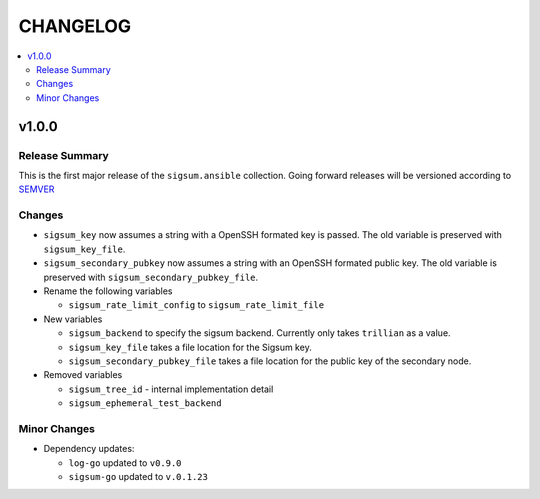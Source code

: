 .. _ansible_collections.sigsum.ansible.docsite.changelog:

=========
CHANGELOG
=========

.. contents::
   :local:


v1.0.0
======

Release Summary
---------------

This is the first major release of the ``sigsum.ansible`` collection. Going forward releases will be versioned according
to `SEMVER <https://semver.org/>`_


Changes 
-------

* ``sigsum_key`` now assumes a string with a OpenSSH formated key is passed. The old variable is preserved with ``sigsum_key_file``.

* ``sigsum_secondary_pubkey`` now assumes a string with an OpenSSH formated public key. The old variable is preserved with ``sigsum_secondary_pubkey_file``.

* Rename the following variables

  * ``sigsum_rate_limit_config`` to ``sigsum_rate_limit_file``

* New variables

  * ``sigsum_backend`` to specify the sigsum backend. Currently only takes ``trillian`` as a value.

  * ``sigsum_key_file`` takes a file location for the Sigsum key.

  * ``sigsum_secondary_pubkey_file`` takes a file location for the public key of the secondary node.

* Removed variables

  * ``sigsum_tree_id`` - internal implementation detail

  * ``sigsum_ephemeral_test_backend``


Minor Changes
-------------

* Dependency updates:

  * ``log-go`` updated to ``v0.9.0``

  * ``sigsum-go`` updated to ``v.0.1.23``
